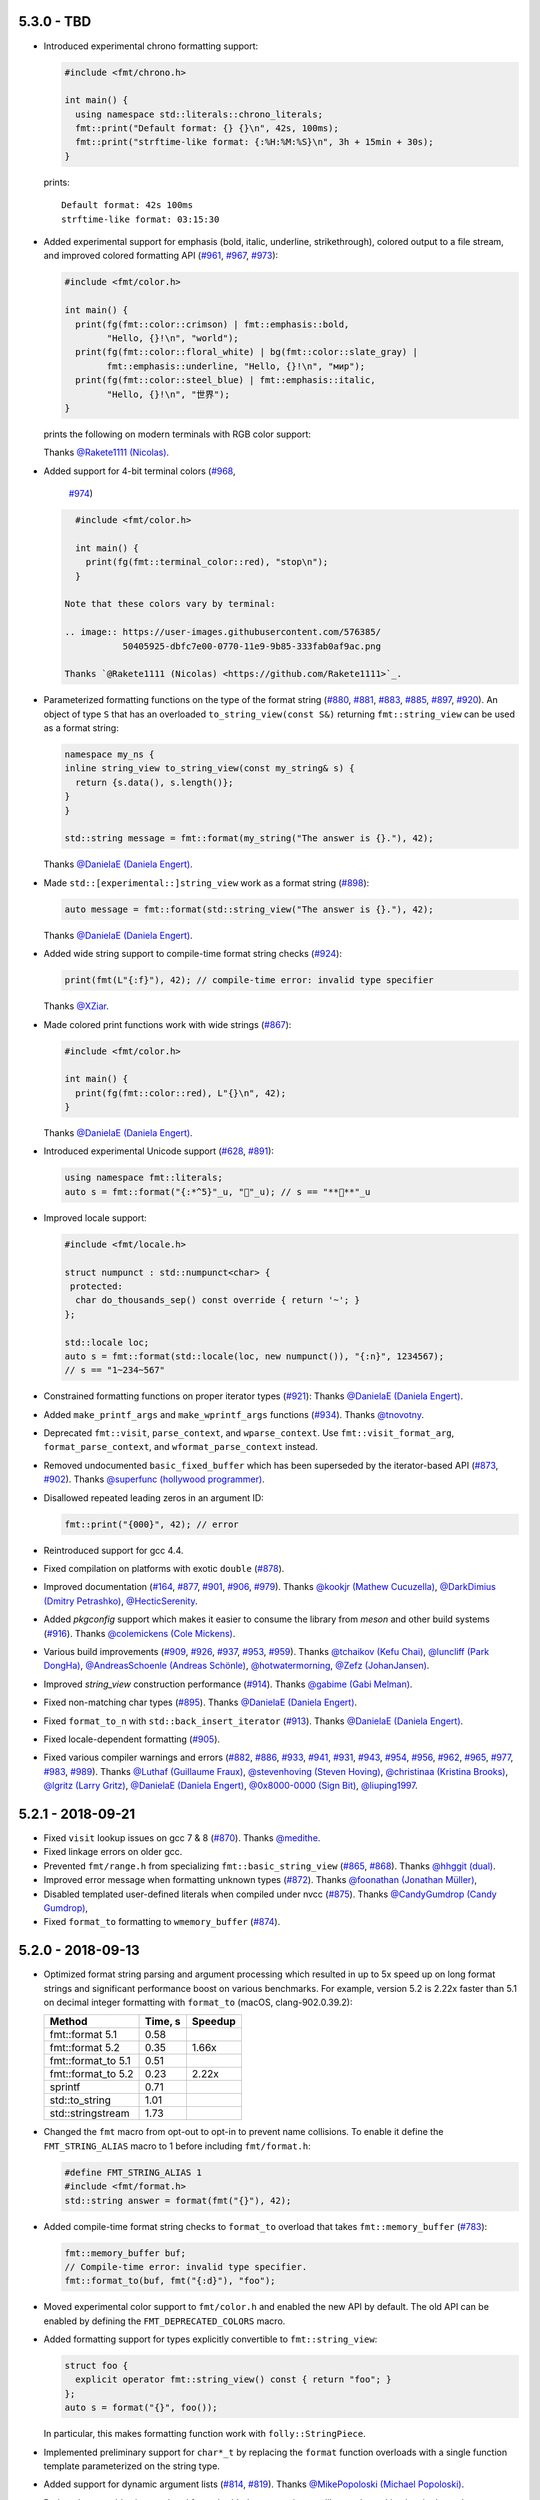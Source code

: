5.3.0 - TBD
-----------

* Introduced experimental chrono formatting support:

  .. code:: c++

     #include <fmt/chrono.h>

     int main() {
       using namespace std::literals::chrono_literals;
       fmt::print("Default format: {} {}\n", 42s, 100ms);
       fmt::print("strftime-like format: {:%H:%M:%S}\n", 3h + 15min + 30s);
     }

  prints::

     Default format: 42s 100ms
     strftime-like format: 03:15:30

* Added experimental support for emphasis (bold, italic, underline,
  strikethrough), colored output to a file stream, and improved colored
  formatting API
  (`#961 <https://github.com/fmtlib/fmt/pull/961>`_,
  `#967 <https://github.com/fmtlib/fmt/pull/967>`_,
  `#973 <https://github.com/fmtlib/fmt/pull/973>`_):

  .. code:: c++

     #include <fmt/color.h>

     int main() {
       print(fg(fmt::color::crimson) | fmt::emphasis::bold,
             "Hello, {}!\n", "world");
       print(fg(fmt::color::floral_white) | bg(fmt::color::slate_gray) |
             fmt::emphasis::underline, "Hello, {}!\n", "мир");
       print(fg(fmt::color::steel_blue) | fmt::emphasis::italic,
             "Hello, {}!\n", "世界");
     }

  prints the following on modern terminals with RGB color support:

  .. image:: https://user-images.githubusercontent.com/576385/
             50405788-b66e7500-076e-11e9-9592-7324d1f951d8.png

  Thanks `@Rakete1111 (Nicolas) <https://github.com/Rakete1111>`_.

* Added support for 4-bit terminal colors
  (`#968 <https://github.com/fmtlib/fmt/issues/968>`_,
   `#974 <https://github.com/fmtlib/fmt/pull/974>`_)

  .. code:: c++

     #include <fmt/color.h>

     int main() {
       print(fg(fmt::terminal_color::red), "stop\n");
     }

   Note that these colors vary by terminal:

   .. image:: https://user-images.githubusercontent.com/576385/
              50405925-dbfc7e00-0770-11e9-9b85-333fab0af9ac.png

   Thanks `@Rakete1111 (Nicolas) <https://github.com/Rakete1111>`_.

* Parameterized formatting functions on the type of the format string
  (`#880 <https://github.com/fmtlib/fmt/issues/880>`_,
  `#881 <https://github.com/fmtlib/fmt/pull/881>`_,
  `#883 <https://github.com/fmtlib/fmt/pull/883>`_,
  `#885 <https://github.com/fmtlib/fmt/pull/885>`_,
  `#897 <https://github.com/fmtlib/fmt/pull/897>`_,
  `#920 <https://github.com/fmtlib/fmt/issues/920>`_).
  An object of type ``S`` that has an overloaded ``to_string_view(const S&)``
  returning ``fmt::string_view`` can be used as a format string:

  .. code:: c++

     namespace my_ns {
     inline string_view to_string_view(const my_string& s) {
       return {s.data(), s.length()};
     }
     }

     std::string message = fmt::format(my_string("The answer is {}."), 42);

  Thanks `@DanielaE (Daniela Engert) <https://github.com/DanielaE>`_.

* Made ``std::[experimental::]string_view`` work as a format string
  (`#898 <https://github.com/fmtlib/fmt/pull/898>`_):

  .. code:: c++

     auto message = fmt::format(std::string_view("The answer is {}."), 42);

  Thanks `@DanielaE (Daniela Engert) <https://github.com/DanielaE>`_.

* Added wide string support to compile-time format string checks
  (`#924 <https://github.com/fmtlib/fmt/pull/924>`_):

  .. code:: c++

     print(fmt(L"{:f}"), 42); // compile-time error: invalid type specifier

  Thanks `@XZiar <https://github.com/XZiar>`_.

* Made colored print functions work with wide strings
  (`#867 <https://github.com/fmtlib/fmt/pull/867>`_):

  .. code:: c++

     #include <fmt/color.h>

     int main() {
       print(fg(fmt::color::red), L"{}\n", 42);
     }

  Thanks `@DanielaE (Daniela Engert) <https://github.com/DanielaE>`_.

* Introduced experimental Unicode support
  (`#628 <https://github.com/fmtlib/fmt/issues/628>`_,
  `#891 <https://github.com/fmtlib/fmt/pull/891>`_):

  .. code:: c++

     using namespace fmt::literals;
     auto s = fmt::format("{:*^5}"_u, "🤡"_u); // s == "**🤡**"_u

* Improved locale support:

  .. code:: c++

     #include <fmt/locale.h>

     struct numpunct : std::numpunct<char> {
      protected:
       char do_thousands_sep() const override { return '~'; }
     };

     std::locale loc;
     auto s = fmt::format(std::locale(loc, new numpunct()), "{:n}", 1234567);
     // s == "1~234~567"

* Constrained formatting functions on proper iterator types
  (`#921 <https://github.com/fmtlib/fmt/pull/921>`_):
  Thanks `@DanielaE (Daniela Engert) <https://github.com/DanielaE>`_.

* Added ``make_printf_args`` and ``make_wprintf_args`` functions
  (`#934 <https://github.com/fmtlib/fmt/pull/934>`_).
  Thanks `@tnovotny <https://github.com/tnovotny>`_.

* Deprecated ``fmt::visit``, ``parse_context``, and ``wparse_context``.
  Use ``fmt::visit_format_arg``, ``format_parse_context``, and
  ``wformat_parse_context`` instead.

* Removed undocumented ``basic_fixed_buffer`` which has been superseded by the
  iterator-based API
  (`#873 <https://github.com/fmtlib/fmt/issues/873>`_,
  `#902 <https://github.com/fmtlib/fmt/pull/902>`_).
  Thanks `@superfunc (hollywood programmer) <https://github.com/superfunc>`_.

* Disallowed repeated leading zeros in an argument ID:

  .. code:: c++

     fmt::print("{000}", 42); // error

* Reintroduced support for gcc 4.4.

* Fixed compilation on platforms with exotic ``double``
  (`#878 <https://github.com/fmtlib/fmt/issues/878>`_).

* Improved documentation
  (`#164 <https://github.com/fmtlib/fmt/issues/164>`_,
  `#877 <https://github.com/fmtlib/fmt/issues/877>`_,
  `#901 <https://github.com/fmtlib/fmt/pull/901>`_,
  `#906 <https://github.com/fmtlib/fmt/pull/906>`_,
  `#979 <https://github.com/fmtlib/fmt/pull/979>`_).
  Thanks `@kookjr (Mathew Cucuzella) <https://github.com/kookjr>`_,
  `@DarkDimius (Dmitry Petrashko) <https://github.com/DarkDimius>`_,
  `@HecticSerenity <https://github.com/HecticSerenity>`_.

* Added `pkgconfig` support which makes it easier to consume the library from
  `meson` and other build systems
  (`#916 <https://github.com/fmtlib/fmt/pull/916>`_).
  Thanks `@colemickens (Cole Mickens) <https://github.com/colemickens>`_.

* Various build improvements
  (`#909 <https://github.com/fmtlib/fmt/pull/909>`_,
  `#926 <https://github.com/fmtlib/fmt/pull/926>`_,
  `#937 <https://github.com/fmtlib/fmt/pull/937>`_,
  `#953 <https://github.com/fmtlib/fmt/pull/953>`_,
  `#959 <https://github.com/fmtlib/fmt/pull/959>`_).
  Thanks `@tchaikov (Kefu Chai) <https://github.com/tchaikov>`_,
  `@luncliff (Park DongHa) <https://github.com/luncliff>`_,
  `@AndreasSchoenle (Andreas Schönle) <https://github.com/AndreasSchoenle>`_,
  `@hotwatermorning <https://github.com/hotwatermorning>`_,
  `@Zefz (JohanJansen) <https://github.com/Zefz>`_.

* Improved `string_view` construction performance
  (`#914 <https://github.com/fmtlib/fmt/pull/914>`_).
  Thanks `@gabime (Gabi Melman) <https://github.com/gabime>`_.

* Fixed non-matching char types
  (`#895 <https://github.com/fmtlib/fmt/pull/895>`_).
  Thanks `@DanielaE (Daniela Engert) <https://github.com/DanielaE>`_.

* Fixed ``format_to_n`` with ``std::back_insert_iterator``
  (`#913 <https://github.com/fmtlib/fmt/pull/913>`_).
  Thanks `@DanielaE (Daniela Engert) <https://github.com/DanielaE>`_.

* Fixed locale-dependent formatting
  (`#905 <https://github.com/fmtlib/fmt/issues/905>`_).

* Fixed various compiler warnings and errors
  (`#882 <https://github.com/fmtlib/fmt/pull/882>`_,
  `#886 <https://github.com/fmtlib/fmt/pull/886>`_,
  `#933 <https://github.com/fmtlib/fmt/pull/933>`_,
  `#941 <https://github.com/fmtlib/fmt/pull/941>`_,
  `#931 <https://github.com/fmtlib/fmt/issues/931>`_,
  `#943 <https://github.com/fmtlib/fmt/pull/943>`_,
  `#954 <https://github.com/fmtlib/fmt/pull/954>`_,
  `#956 <https://github.com/fmtlib/fmt/pull/956>`_,
  `#962 <https://github.com/fmtlib/fmt/pull/962>`_,
  `#965 <https://github.com/fmtlib/fmt/issues/965>`_,
  `#977 <https://github.com/fmtlib/fmt/issues/977>`_,
  `#983 <https://github.com/fmtlib/fmt/pull/983>`_,
  `#989 <https://github.com/fmtlib/fmt/pull/989>`_).
  Thanks `@Luthaf (Guillaume Fraux) <https://github.com/Luthaf>`_,
  `@stevenhoving (Steven Hoving) <https://github.com/stevenhoving>`_,
  `@christinaa (Kristina Brooks) <https://github.com/christinaa>`_,
  `@lgritz (Larry Gritz) <https://github.com/lgritz>`_,
  `@DanielaE (Daniela Engert) <https://github.com/DanielaE>`_,
  `@0x8000-0000 (Sign Bit) <https://github.com/0x8000-0000>`_,
  `@liuping1997 <https://github.com/liuping1997>`_.

5.2.1 - 2018-09-21
------------------

* Fixed ``visit`` lookup issues on gcc 7 & 8
  (`#870 <https://github.com/fmtlib/fmt/pull/870>`_).
  Thanks `@medithe <https://github.com/medithe>`_.

* Fixed linkage errors on older gcc.

* Prevented ``fmt/range.h`` from specializing ``fmt::basic_string_view``
  (`#865 <https://github.com/fmtlib/fmt/issues/865>`_,
  `#868 <https://github.com/fmtlib/fmt/pull/868>`_).
  Thanks `@hhggit (dual) <https://github.com/hhggit>`_.

* Improved error message when formatting unknown types
  (`#872 <https://github.com/fmtlib/fmt/pull/872>`_).
  Thanks `@foonathan (Jonathan Müller) <https://github.com/foonathan>`_,

* Disabled templated user-defined literals when compiled under nvcc
  (`#875 <https://github.com/fmtlib/fmt/pull/875>`_).
  Thanks `@CandyGumdrop (Candy Gumdrop) <https://github.com/CandyGumdrop>`_,

* Fixed ``format_to`` formatting to ``wmemory_buffer``
  (`#874 <https://github.com/fmtlib/fmt/issues/874>`_).

5.2.0 - 2018-09-13
------------------

* Optimized format string parsing and argument processing which resulted in up
  to 5x speed up on long format strings and significant performance boost on
  various benchmarks. For example, version 5.2 is 2.22x faster than 5.1 on
  decimal integer formatting with ``format_to`` (macOS, clang-902.0.39.2):

  ==================  =======  =======
  Method              Time, s  Speedup
  ==================  =======  =======
  fmt::format 5.1      0.58
  fmt::format 5.2      0.35     1.66x
  fmt::format_to 5.1   0.51
  fmt::format_to 5.2   0.23     2.22x
  sprintf              0.71
  std::to_string       1.01
  std::stringstream    1.73
  ==================  =======  =======

* Changed the ``fmt`` macro from opt-out to opt-in to prevent name collisions.
  To enable it define the ``FMT_STRING_ALIAS`` macro to 1 before including
  ``fmt/format.h``:

  .. code:: c++

     #define FMT_STRING_ALIAS 1
     #include <fmt/format.h>
     std::string answer = format(fmt("{}"), 42);

* Added compile-time format string checks to ``format_to`` overload that takes
  ``fmt::memory_buffer`` (`#783 <https://github.com/fmtlib/fmt/issues/783>`_):

  .. code:: c++

     fmt::memory_buffer buf;
     // Compile-time error: invalid type specifier.
     fmt::format_to(buf, fmt("{:d}"), "foo");

* Moved experimental color support to ``fmt/color.h`` and enabled the
  new API by default. The old API can be enabled by defining the
  ``FMT_DEPRECATED_COLORS`` macro.

* Added formatting support for types explicitly convertible to
  ``fmt::string_view``:

  .. code:: c++

     struct foo {
       explicit operator fmt::string_view() const { return "foo"; }
     };
     auto s = format("{}", foo());

  In particular, this makes formatting function work with
  ``folly::StringPiece``.

* Implemented preliminary support for ``char*_t`` by replacing the ``format``
  function overloads with a single function template parameterized on the string
  type.

* Added support for dynamic argument lists
  (`#814 <https://github.com/fmtlib/fmt/issues/814>`_,
  `#819 <https://github.com/fmtlib/fmt/pull/819>`_).
  Thanks `@MikePopoloski (Michael Popoloski)
  <https://github.com/MikePopoloski>`_.

* Reduced executable size overhead for embedded targets using newlib nano by
  making locale dependency optional
  (`#839 <https://github.com/fmtlib/fmt/pull/839>`_).
  Thanks `@teajay-fr (Thomas Benard) <https://github.com/teajay-fr>`_.

* Keep ``noexcept`` specifier when exceptions are disabled
  (`#801 <https://github.com/fmtlib/fmt/issues/801>`_,
  `#810 <https://github.com/fmtlib/fmt/pull/810>`_).
  Thanks `@qis (Alexej Harm) <https://github.com/qis>`_.

* Fixed formatting of user-defined types providing ``operator<<`` with
  ``format_to_n``
  (`#806 <https://github.com/fmtlib/fmt/pull/806>`_).
  Thanks `@mkurdej (Marek Kurdej) <https://github.com/mkurdej>`_.

* Fixed dynamic linkage of new symbols
  (`#808 <https://github.com/fmtlib/fmt/issues/808>`_).

* Fixed global initialization issue
  (`#807 <https://github.com/fmtlib/fmt/issues/807>`_):

  .. code:: c++

     // This works on compilers with constexpr support.
     static const std::string answer = fmt::format("{}", 42);

* Fixed various compiler warnings and errors
  (`#804 <https://github.com/fmtlib/fmt/pull/804>`_,
  `#809 <https://github.com/fmtlib/fmt/issues/809>`_,
  `#811 <https://github.com/fmtlib/fmt/pull/811>`_,
  `#822 <https://github.com/fmtlib/fmt/issues/822>`_,
  `#827 <https://github.com/fmtlib/fmt/pull/827>`_,
  `#830 <https://github.com/fmtlib/fmt/issues/830>`_,
  `#838 <https://github.com/fmtlib/fmt/pull/838>`_,
  `#843 <https://github.com/fmtlib/fmt/issues/843>`_,
  `#844 <https://github.com/fmtlib/fmt/pull/844>`_,
  `#851 <https://github.com/fmtlib/fmt/issues/851>`_,
  `#852 <https://github.com/fmtlib/fmt/pull/852>`_,
  `#854 <https://github.com/fmtlib/fmt/pull/854>`_).
  Thanks `@henryiii (Henry Schreiner) <https://github.com/henryiii>`_,
  `@medithe <https://github.com/medithe>`_, and
  `@eliasdaler (Elias Daler) <https://github.com/eliasdaler>`_.

5.1.0 - 2018-07-05
------------------

* Added experimental support for RGB color output enabled with
  the ``FMT_EXTENDED_COLORS`` macro:

  .. code:: c++

     #define FMT_EXTENDED_COLORS
     #define FMT_HEADER_ONLY // or compile fmt with FMT_EXTENDED_COLORS defined
     #include <fmt/format.h>

     fmt::print(fmt::color::steel_blue, "Some beautiful text");

  The old API (the ``print_colored`` and ``vprint_colored`` functions and the
  ``color`` enum) is now deprecated.
  (`#762 <https://github.com/fmtlib/fmt/issues/762>`_
  `#767 <https://github.com/fmtlib/fmt/pull/767>`_).
  thanks `@remotion (remo) <https://github.com/remotion>`_.

* Added quotes to strings in ranges and tuples
  (`#766 <https://github.com/fmtlib/fmt/pull/766>`_).
  Thanks `@Remotion (Remo) <https://github.com/Remotion>`_.

* Made ``format_to`` work with ``basic_memory_buffer``
  (`#776 <https://github.com/fmtlib/fmt/issues/776>`_).

* Added ``vformat_to_n`` and ``wchar_t`` overload of ``format_to_n``
  (`#764 <https://github.com/fmtlib/fmt/issues/764>`_,
  `#769 <https://github.com/fmtlib/fmt/issues/769>`_).

* Made ``is_range`` and ``is_tuple_like`` part of public (experimental) API
  to allow specialization for user-defined types
  (`#751 <https://github.com/fmtlib/fmt/issues/751>`_,
  `#759 <https://github.com/fmtlib/fmt/pull/759>`_).
  Thanks `@drrlvn (Dror Levin) <https://github.com/drrlvn>`_.

* Added more compilers to continuous integration and increased ``FMT_PEDANTIC``
  warning levels
  (`#736 <https://github.com/fmtlib/fmt/pull/736>`_).
  Thanks `@eliaskosunen (Elias Kosunen) <https://github.com/eliaskosunen>`_.

* Fixed compilation with MSVC 2013.

* Fixed handling of user-defined types in ``format_to``
  (`#793 <https://github.com/fmtlib/fmt/issues/793>`_).

* Forced linking of inline ``vformat`` functions into the library
  (`#795 <https://github.com/fmtlib/fmt/issues/795>`_).

* Fixed incorrect call to on_align in ``'{:}='``
  (`#750 <https://github.com/fmtlib/fmt/issues/750>`_).

* Fixed floating-point formatting to a non-back_insert_iterator with sign &
  numeric alignment specified
  (`#756 <https://github.com/fmtlib/fmt/issues/756>`_).

* Fixed formatting to an array with ``format_to_n``
  (`#778 <https://github.com/fmtlib/fmt/issues/778>`_).

* Fixed formatting of more than 15 named arguments
  (`#754 <https://github.com/fmtlib/fmt/issues/754>`_).

* Fixed handling of compile-time strings when including ``fmt/ostream.h``.
  (`#768 <https://github.com/fmtlib/fmt/issues/768>`_).

* Fixed various compiler warnings and errors
  (`#742 <https://github.com/fmtlib/fmt/issues/742>`_,
  `#748 <https://github.com/fmtlib/fmt/issues/748>`_,
  `#752 <https://github.com/fmtlib/fmt/issues/752>`_,
  `#770 <https://github.com/fmtlib/fmt/issues/770>`_,
  `#775 <https://github.com/fmtlib/fmt/pull/775>`_,
  `#779 <https://github.com/fmtlib/fmt/issues/779>`_,
  `#780 <https://github.com/fmtlib/fmt/pull/780>`_,
  `#790 <https://github.com/fmtlib/fmt/pull/790>`_,
  `#792 <https://github.com/fmtlib/fmt/pull/792>`_,
  `#800 <https://github.com/fmtlib/fmt/pull/800>`_).
  Thanks `@Remotion (Remo) <https://github.com/Remotion>`_,
  `@gabime (Gabi Melman) <https://github.com/gabime>`_,
  `@foonathan (Jonathan Müller) <https://github.com/foonathan>`_,
  `@Dark-Passenger (Dhruv Paranjape) <https://github.com/Dark-Passenger>`_, and
  `@0x8000-0000 (Sign Bit) <https://github.com/0x8000-0000>`_.

5.0.0 - 2018-05-21
------------------

* Added a requirement for partial C++11 support, most importantly variadic
  templates and type traits, and dropped ``FMT_VARIADIC_*`` emulation macros.
  Variadic templates are available since GCC 4.4, Clang 2.9 and MSVC 18.0 (2013).
  For older compilers use {fmt} `version 4.x
  <https://github.com/fmtlib/fmt/releases/tag/4.1.0>`_ which continues to be
  maintained and works with C++98 compilers.

* Renamed symbols to follow standard C++ naming conventions and proposed a subset
  of the library for standardization in `P0645R2 Text Formatting
  <https://wg21.link/P0645>`_.

* Implemented ``constexpr`` parsing of format strings and `compile-time format
  string checks
  <http://fmtlib.net/dev/api.html#compile-time-format-string-checks>`_. For
  example

  .. code:: c++

     #include <fmt/format.h>

     std::string s = format(fmt("{:d}"), "foo");

  gives a compile-time error because ``d`` is an invalid specifier for strings
  (`godbolt <https://godbolt.org/g/rnCy9Q>`__)::

     ...
     <source>:4:19: note: in instantiation of function template specialization 'fmt::v5::format<S, char [4]>' requested here
       std::string s = format(fmt("{:d}"), "foo");
                       ^
     format.h:1337:13: note: non-constexpr function 'on_error' cannot be used in a constant expression
         handler.on_error("invalid type specifier");

  Compile-time checks require relaxed ``constexpr`` (C++14 feature) support. If
  the latter is not available, checks will be performed at runtime.

* Separated format string parsing and formatting in the extension API to enable
  compile-time format string processing. For example

  .. code:: c++

     struct Answer {};

     namespace fmt {
     template <>
     struct formatter<Answer> {
       constexpr auto parse(parse_context& ctx) {
         auto it = ctx.begin();
         spec = *it;
         if (spec != 'd' && spec != 's')
           throw format_error("invalid specifier");
         return ++it;
       }

       template <typename FormatContext>
       auto format(Answer, FormatContext& ctx) {
         return spec == 's' ?
           format_to(ctx.begin(), "{}", "fourty-two") :
           format_to(ctx.begin(), "{}", 42);
       }

       char spec = 0;
     };
     }

     std::string s = format(fmt("{:x}"), Answer());

  gives a compile-time error due to invalid format specifier (`godbolt
  <https://godbolt.org/g/2jQ1Dv>`__)::

     ...
     <source>:12:45: error: expression '<throw-expression>' is not a constant expression
            throw format_error("invalid specifier");

* Added `iterator support
  <http://fmtlib.net/dev/api.html#output-iterator-support>`_:

  .. code:: c++

     #include <vector>
     #include <fmt/format.h>

     std::vector<char> out;
     fmt::format_to(std::back_inserter(out), "{}", 42);

* Added the `format_to_n
  <http://fmtlib.net/dev/api.html#_CPPv2N3fmt11format_to_nE8OutputItNSt6size_tE11string_viewDpRK4Args>`_
  function that restricts the output to the specified number of characters
  (`#298 <https://github.com/fmtlib/fmt/issues/298>`_):

  .. code:: c++

     char out[4];
     fmt::format_to_n(out, sizeof(out), "{}", 12345);
     // out == "1234" (without terminating '\0')

* Added the `formatted_size
  <http://fmtlib.net/dev/api.html#_CPPv2N3fmt14formatted_sizeE11string_viewDpRK4Args>`_
  function for computing the output size:

  .. code:: c++

     #include <fmt/format.h>

     auto size = fmt::formatted_size("{}", 12345); // size == 5

* Improved compile times by reducing dependencies on standard headers and
  providing a lightweight `core API <http://fmtlib.net/dev/api.html#core-api>`_:

  .. code:: c++

     #include <fmt/core.h>

     fmt::print("The answer is {}.", 42);

  See `Compile time and code bloat
  <https://github.com/fmtlib/fmt#compile-time-and-code-bloat>`_.

* Added the `make_format_args
  <http://fmtlib.net/dev/api.html#_CPPv2N3fmt16make_format_argsEDpRK4Args>`_
  function for capturing formatting arguments:

  .. code:: c++
  
     // Prints formatted error message.
     void vreport_error(const char *format, fmt::format_args args) {
       fmt::print("Error: ");
       fmt::vprint(format, args);
     }
     template <typename... Args>
     void report_error(const char *format, const Args & ... args) {
       vreport_error(format, fmt::make_format_args(args...));
     }

* Added the ``make_printf_args`` function for capturing ``printf`` arguments
  (`#687 <https://github.com/fmtlib/fmt/issues/687>`_,
  `#694 <https://github.com/fmtlib/fmt/pull/694>`_).
  Thanks `@Kronuz (Germán Méndez Bravo) <https://github.com/Kronuz>`_.

* Added prefix ``v`` to non-variadic functions taking ``format_args`` to
  distinguish them from variadic ones:

  .. code:: c++

     std::string vformat(string_view format_str, format_args args);
     
     template <typename... Args>
     std::string format(string_view format_str, const Args & ... args);

* Added experimental support for formatting ranges, containers and tuple-like
  types in ``fmt/ranges.h`` (`#735 <https://github.com/fmtlib/fmt/pull/735>`_):

  .. code:: c++

     #include <fmt/ranges.h>

     std::vector<int> v = {1, 2, 3};
     fmt::print("{}", v); // prints {1, 2, 3}

  Thanks `@Remotion (Remo) <https://github.com/Remotion>`_.

* Implemented ``wchar_t`` date and time formatting
  (`#712 <https://github.com/fmtlib/fmt/pull/712>`_):

  .. code:: c++

     #include <fmt/time.h>

     std::time_t t = std::time(nullptr);
     auto s = fmt::format(L"The date is {:%Y-%m-%d}.", *std::localtime(&t));

  Thanks `@DanielaE (Daniela Engert) <https://github.com/DanielaE>`_.

* Provided more wide string overloads
  (`#724 <https://github.com/fmtlib/fmt/pull/724>`_).
  Thanks `@DanielaE (Daniela Engert) <https://github.com/DanielaE>`_.

* Switched from a custom null-terminated string view class to ``string_view``
  in the format API and provided ``fmt::string_view`` which implements a subset
  of ``std::string_view`` API for pre-C++17 systems.

* Added support for ``std::experimental::string_view``
  (`#607 <https://github.com/fmtlib/fmt/pull/607>`_):

  .. code:: c++

     #include <fmt/core.h>
     #include <experimental/string_view>

     fmt::print("{}", std::experimental::string_view("foo"));

  Thanks `@virgiliofornazin (Virgilio Alexandre Fornazin)
  <https://github.com/virgiliofornazin>`__.

* Allowed mixing named and automatic arguments:

  .. code:: c++

     fmt::format("{} {two}", 1, fmt::arg("two", 2));

* Removed the write API in favor of the `format API
  <http://fmtlib.net/dev/api.html#format-api>`_ with compile-time handling of
  format strings.

* Disallowed formatting of multibyte strings into a wide character target
  (`#606 <https://github.com/fmtlib/fmt/pull/606>`_).

* Improved documentation
  (`#515 <https://github.com/fmtlib/fmt/pull/515>`_,
  `#614 <https://github.com/fmtlib/fmt/issues/614>`_,
  `#617 <https://github.com/fmtlib/fmt/pull/617>`_,
  `#661 <https://github.com/fmtlib/fmt/pull/661>`_,
  `#680 <https://github.com/fmtlib/fmt/pull/680>`_).
  Thanks `@ibell (Ian Bell) <https://github.com/ibell>`_,
  `@mihaitodor (Mihai Todor) <https://github.com/mihaitodor>`_, and
  `@johnthagen <https://github.com/johnthagen>`_.

* Implemented more efficient handling of large number of format arguments.

* Introduced an inline namespace for symbol versioning.

* Added debug postfix ``d`` to the ``fmt`` library name
  (`#636 <https://github.com/fmtlib/fmt/issues/636>`_).

* Removed unnecessary ``fmt/`` prefix in includes
  (`#397 <https://github.com/fmtlib/fmt/pull/397>`_).
  Thanks `@chronoxor (Ivan Shynkarenka) <https://github.com/chronoxor>`_.

* Moved ``fmt/*.h`` to ``include/fmt/*.h`` to prevent irrelevant files and
  directories appearing on the include search paths when fmt is used as a
  subproject and moved source files to the ``src`` directory.

* Added qmake project file ``support/fmt.pro``
  (`#641 <https://github.com/fmtlib/fmt/pull/641>`_).
  Thanks `@cowo78 (Giuseppe Corbelli) <https://github.com/cowo78>`_.

* Added Gradle build file ``support/build.gradle``
  (`#649 <https://github.com/fmtlib/fmt/pull/649>`_).
  Thanks `@luncliff (Park DongHa) <https://github.com/luncliff>`_.

* Removed ``FMT_CPPFORMAT`` CMake option.

* Fixed a name conflict with the macro ``CHAR_WIDTH`` in glibc
  (`#616 <https://github.com/fmtlib/fmt/pull/616>`_).
  Thanks `@aroig (Abdó Roig-Maranges) <https://github.com/aroig>`_.

* Fixed handling of nested braces in ``fmt::join``
  (`#638 <https://github.com/fmtlib/fmt/issues/638>`_).

* Added ``SOURCELINK_SUFFIX`` for compatibility with Sphinx 1.5
  (`#497 <https://github.com/fmtlib/fmt/pull/497>`_).
  Thanks `@ginggs (Graham Inggs) <https://github.com/ginggs>`_.

* Added a missing ``inline`` in the header-only mode
  (`#626 <https://github.com/fmtlib/fmt/pull/626>`_).
  Thanks `@aroig (Abdó Roig-Maranges) <https://github.com/aroig>`_.

* Fixed various compiler warnings
  (`#640 <https://github.com/fmtlib/fmt/pull/640>`_,
  `#656 <https://github.com/fmtlib/fmt/pull/656>`_,
  `#679 <https://github.com/fmtlib/fmt/pull/679>`_,
  `#681 <https://github.com/fmtlib/fmt/pull/681>`_,
  `#705 <https://github.com/fmtlib/fmt/pull/705>`__,
  `#715 <https://github.com/fmtlib/fmt/issues/715>`_,
  `#717 <https://github.com/fmtlib/fmt/pull/717>`_,
  `#720 <https://github.com/fmtlib/fmt/pull/720>`_,
  `#723 <https://github.com/fmtlib/fmt/pull/723>`_,
  `#726 <https://github.com/fmtlib/fmt/pull/726>`_,
  `#730 <https://github.com/fmtlib/fmt/pull/730>`_,
  `#739 <https://github.com/fmtlib/fmt/pull/739>`_).
  Thanks `@peterbell10 <https://github.com/peterbell10>`_,
  `@LarsGullik <https://github.com/LarsGullik>`_,
  `@foonathan (Jonathan Müller) <https://github.com/foonathan>`_,
  `@eliaskosunen (Elias Kosunen) <https://github.com/eliaskosunen>`_,
  `@christianparpart (Christian Parpart) <https://github.com/christianparpart>`_,
  `@DanielaE (Daniela Engert) <https://github.com/DanielaE>`_,
  and `@mwinterb <https://github.com/mwinterb>`_.

* Worked around an MSVC bug and fixed several warnings
  (`#653 <https://github.com/fmtlib/fmt/pull/653>`_).
  Thanks `@alabuzhev (Alex Alabuzhev) <https://github.com/alabuzhev>`_.

* Worked around GCC bug 67371
  (`#682 <https://github.com/fmtlib/fmt/issues/682>`_).

* Fixed compilation with ``-fno-exceptions``
  (`#655 <https://github.com/fmtlib/fmt/pull/655>`_).
  Thanks `@chenxiaolong (Andrew Gunnerson) <https://github.com/chenxiaolong>`_.

* Made ``constexpr remove_prefix`` gcc version check tighter
  (`#648 <https://github.com/fmtlib/fmt/issues/648>`_).

* Renamed internal type enum constants to prevent collision with poorly written
  C libraries (`#644 <https://github.com/fmtlib/fmt/issues/644>`_).

* Added detection of ``wostream operator<<``
  (`#650 <https://github.com/fmtlib/fmt/issues/650>`_).

* Fixed compilation on OpenBSD
  (`#660 <https://github.com/fmtlib/fmt/pull/660>`_).
  Thanks `@hubslave <https://github.com/hubslave>`_.

* Fixed compilation on FreeBSD 12
  (`#732 <https://github.com/fmtlib/fmt/pull/732>`_).
  Thanks `@dankm <https://github.com/dankm>`_.

* Fixed compilation when there is a mismatch between ``-std`` options between
  the library and user code
  (`#664 <https://github.com/fmtlib/fmt/issues/664>`_).

* Fixed compilation with GCC 7 and ``-std=c++11``
  (`#734 <https://github.com/fmtlib/fmt/issues/734>`_).

* Improved generated binary code on GCC 7 and older
  (`#668 <https://github.com/fmtlib/fmt/issues/668>`_).

* Fixed handling of numeric alignment with no width 
  (`#675 <https://github.com/fmtlib/fmt/issues/675>`_).

* Fixed handling of empty strings in UTF8/16 converters
  (`#676 <https://github.com/fmtlib/fmt/pull/676>`_).
  Thanks `@vgalka-sl (Vasili Galka) <https://github.com/vgalka-sl>`_.

* Fixed formatting of an empty ``string_view``
  (`#689 <https://github.com/fmtlib/fmt/issues/689>`_).

* Fixed detection of ``string_view`` on libc++ 
  (`#686 <https://github.com/fmtlib/fmt/issues/686>`_).

* Fixed DLL issues (`#696 <https://github.com/fmtlib/fmt/pull/696>`_).
  Thanks `@sebkoenig <https://github.com/sebkoenig>`_.

* Fixed compile checks for mixing narrow and wide strings
  (`#690 <https://github.com/fmtlib/fmt/issues/690>`_).

* Disabled unsafe implicit conversion to ``std::string``
  (`#729 <https://github.com/fmtlib/fmt/issues/729>`_).

* Fixed handling of reused format specs (as in ``fmt::join``) for pointers
  (`#725 <https://github.com/fmtlib/fmt/pull/725>`_).
  Thanks `@mwinterb <https://github.com/mwinterb>`_.

* Fixed installation of ``fmt/ranges.h``
  (`#738 <https://github.com/fmtlib/fmt/pull/738>`_).
  Thanks `@sv1990 <https://github.com/sv1990>`_.

4.1.0 - 2017-12-20
------------------

* Added ``fmt::to_wstring()`` in addition to ``fmt::to_string()``
  (`#559 <https://github.com/fmtlib/fmt/pull/559>`_).
  Thanks `@alabuzhev (Alex Alabuzhev) <https://github.com/alabuzhev>`_.

* Added support for C++17 ``std::string_view``
  (`#571 <https://github.com/fmtlib/fmt/pull/571>`_ and
  `#578 <https://github.com/fmtlib/fmt/pull/578>`_).
  Thanks `@thelostt (Mário Feroldi) <https://github.com/thelostt>`_ and
  `@mwinterb <https://github.com/mwinterb>`_.

* Enabled stream exceptions to catch errors
  (`#581 <https://github.com/fmtlib/fmt/issues/581>`_).
  Thanks `@crusader-mike <https://github.com/crusader-mike>`_.

* Allowed formatting of class hierarchies with ``fmt::format_arg()``
  (`#547 <https://github.com/fmtlib/fmt/pull/547>`_).
  Thanks `@rollbear (Björn Fahller) <https://github.com/rollbear>`_.

* Removed limitations on character types
  (`#563 <https://github.com/fmtlib/fmt/pull/563>`_).
  Thanks `@Yelnats321 (Elnar Dakeshov) <https://github.com/Yelnats321>`_.

* Conditionally enabled use of ``std::allocator_traits``
  (`#583 <https://github.com/fmtlib/fmt/pull/583>`_).
  Thanks `@mwinterb <https://github.com/mwinterb>`_.

* Added support for ``const`` variadic member function emulation with
  ``FMT_VARIADIC_CONST`` (`#591 <https://github.com/fmtlib/fmt/pull/591>`_).
  Thanks `@ludekvodicka (Ludek Vodicka) <https://github.com/ludekvodicka>`_.

* Various bugfixes: bad overflow check, unsupported implicit type conversion
  when determining formatting function, test segfaults
  (`#551 <https://github.com/fmtlib/fmt/issues/551>`_), ill-formed macros
  (`#542 <https://github.com/fmtlib/fmt/pull/542>`_) and ambiguous overloads
  (`#580 <https://github.com/fmtlib/fmt/issues/580>`_).
  Thanks `@xylosper (Byoung-young Lee) <https://github.com/xylosper>`_.

* Prevented warnings on MSVC (`#605 <https://github.com/fmtlib/fmt/pull/605>`_,
  `#602 <https://github.com/fmtlib/fmt/pull/602>`_, and
  `#545 <https://github.com/fmtlib/fmt/pull/545>`_),
  clang (`#582 <https://github.com/fmtlib/fmt/pull/582>`_),
  GCC (`#573 <https://github.com/fmtlib/fmt/issues/573>`_),
  various conversion warnings (`#609 <https://github.com/fmtlib/fmt/pull/609>`_,
  `#567 <https://github.com/fmtlib/fmt/pull/567>`_,
  `#553 <https://github.com/fmtlib/fmt/pull/553>`_ and
  `#553 <https://github.com/fmtlib/fmt/pull/553>`_), and added ``override`` and
  ``[[noreturn]]`` (`#549 <https://github.com/fmtlib/fmt/pull/549>`_ and
  `#555 <https://github.com/fmtlib/fmt/issues/555>`_).
  Thanks `@alabuzhev (Alex Alabuzhev) <https://github.com/alabuzhev>`_,
  `@virgiliofornazin (Virgilio Alexandre Fornazin)
  <https://gihtub.com/virgiliofornazin>`_,
  `@alexanderbock (Alexander Bock) <https://github.com/alexanderbock>`_,
  `@yumetodo <https://github.com/yumetodo>`_,
  `@VaderY (Császár Mátyás) <https://github.com/VaderY>`_,
  `@jpcima (JP Cimalando) <https://github.com/jpcima>`_,
  `@thelostt (Mário Feroldi) <https://github.com/thelostt>`_, and
  `@Manu343726 (Manu Sánchez) <https://github.com/Manu343726>`_.

* Improved CMake: Used ``GNUInstallDirs`` to set installation location
  (`#610 <https://github.com/fmtlib/fmt/pull/610>`_) and fixed warnings
  (`#536 <https://github.com/fmtlib/fmt/pull/536>`_ and
  `#556 <https://github.com/fmtlib/fmt/pull/556>`_).
  Thanks `@mikecrowe (Mike Crowe) <https://github.com/mikecrowe>`_,
  `@evgen231 <https://github.com/evgen231>`_ and
  `@henryiii (Henry Schreiner) <https://github.com/henryiii>`_.

4.0.0 - 2017-06-27
------------------

* Removed old compatibility headers ``cppformat/*.h`` and CMake options
  (`#527 <https://github.com/fmtlib/fmt/pull/527>`_).
  Thanks `@maddinat0r (Alex Martin) <https://github.com/maddinat0r>`_.

* Added ``string.h`` containing ``fmt::to_string()`` as alternative to
  ``std::to_string()`` as well as other string writer functionality
  (`#326 <https://github.com/fmtlib/fmt/issues/326>`_ and
  `#441 <https://github.com/fmtlib/fmt/pull/441>`_):

  .. code:: c++

    #include "fmt/string.h"
  
    std::string answer = fmt::to_string(42);

  Thanks to `@glebov-andrey (Andrey Glebov)
  <https://github.com/glebov-andrey>`_.

* Moved ``fmt::printf()`` to new ``printf.h`` header and allowed ``%s`` as
  generic specifier (`#453 <https://github.com/fmtlib/fmt/pull/453>`_),
  made ``%.f`` more conformant to regular ``printf()``
  (`#490 <https://github.com/fmtlib/fmt/pull/490>`_), added custom writer
  support (`#476 <https://github.com/fmtlib/fmt/issues/476>`_) and implemented
  missing custom argument formatting
  (`#339 <https://github.com/fmtlib/fmt/pull/339>`_ and
  `#340 <https://github.com/fmtlib/fmt/pull/340>`_):

  .. code:: c++

    #include "fmt/printf.h"
 
    // %s format specifier can be used with any argument type.
    fmt::printf("%s", 42);

  Thanks `@mojoBrendan <https://github.com/mojoBrendan>`_,
  `@manylegged (Arthur Danskin) <https://github.com/manylegged>`_ and
  `@spacemoose (Glen Stark) <https://github.com/spacemoose>`_.
  See also `#360 <https://github.com/fmtlib/fmt/issues/360>`_,
  `#335 <https://github.com/fmtlib/fmt/issues/335>`_ and
  `#331 <https://github.com/fmtlib/fmt/issues/331>`_.

* Added ``container.h`` containing a ``BasicContainerWriter``
  to write to containers like ``std::vector``
  (`#450 <https://github.com/fmtlib/fmt/pull/450>`_).
  Thanks `@polyvertex (Jean-Charles Lefebvre) <https://github.com/polyvertex>`_.

* Added ``fmt::join()`` function that takes a range and formats
  its elements separated by a given string
  (`#466 <https://github.com/fmtlib/fmt/pull/466>`_):

  .. code:: c++

    #include "fmt/format.h"
 
    std::vector<double> v = {1.2, 3.4, 5.6};
    // Prints "(+01.20, +03.40, +05.60)".
    fmt::print("({:+06.2f})", fmt::join(v.begin(), v.end(), ", "));

  Thanks `@olivier80 <https://github.com/olivier80>`_.

* Added support for custom formatting specifications to simplify customization
  of built-in formatting (`#444 <https://github.com/fmtlib/fmt/pull/444>`_).
  Thanks `@polyvertex (Jean-Charles Lefebvre) <https://github.com/polyvertex>`_.
  See also `#439 <https://github.com/fmtlib/fmt/issues/439>`_.

* Added ``fmt::format_system_error()`` for error code formatting
  (`#323 <https://github.com/fmtlib/fmt/issues/323>`_ and
  `#526 <https://github.com/fmtlib/fmt/pull/526>`_).
  Thanks `@maddinat0r (Alex Martin) <https://github.com/maddinat0r>`_.

* Added thread-safe ``fmt::localtime()`` and ``fmt::gmtime()``
  as replacement   for the standard version to ``time.h``
  (`#396 <https://github.com/fmtlib/fmt/pull/396>`_).
  Thanks `@codicodi <https://github.com/codicodi>`_.

* Internal improvements to ``NamedArg`` and ``ArgLists``
  (`#389 <https://github.com/fmtlib/fmt/pull/389>`_ and
  `#390 <https://github.com/fmtlib/fmt/pull/390>`_).
  Thanks `@chronoxor <https://github.com/chronoxor>`_.

* Fixed crash due to bug in ``FormatBuf``
  (`#493 <https://github.com/fmtlib/fmt/pull/493>`_).
  Thanks `@effzeh <https://github.com/effzeh>`_. See also
  `#480 <https://github.com/fmtlib/fmt/issues/480>`_ and
  `#491 <https://github.com/fmtlib/fmt/issues/491>`_.

* Fixed handling of wide strings in ``fmt::StringWriter``.

* Improved compiler error messages
  (`#357 <https://github.com/fmtlib/fmt/issues/357>`_).

* Fixed various warnings and issues with various compilers
  (`#494 <https://github.com/fmtlib/fmt/pull/494>`_,
  `#499 <https://github.com/fmtlib/fmt/pull/499>`_,
  `#483 <https://github.com/fmtlib/fmt/pull/483>`_,
  `#485 <https://github.com/fmtlib/fmt/pull/485>`_,
  `#482 <https://github.com/fmtlib/fmt/pull/482>`_,
  `#475 <https://github.com/fmtlib/fmt/pull/475>`_,
  `#473 <https://github.com/fmtlib/fmt/pull/473>`_ and
  `#414 <https://github.com/fmtlib/fmt/pull/414>`_).
  Thanks `@chronoxor <https://github.com/chronoxor>`_,
  `@zhaohuaxishi <https://github.com/zhaohuaxishi>`_,
  `@pkestene (Pierre Kestener) <https://github.com/pkestene>`_,
  `@dschmidt (Dominik Schmidt) <https://github.com/dschmidt>`_ and
  `@0x414c (Alexey Gorishny) <https://github.com/0x414c>`_ .

* Improved CMake: targets are now namespaced
  (`#511 <https://github.com/fmtlib/fmt/pull/511>`_ and
  `#513 <https://github.com/fmtlib/fmt/pull/513>`_), supported header-only
  ``printf.h`` (`#354 <https://github.com/fmtlib/fmt/pull/354>`_), fixed issue
  with minimal supported library subset
  (`#418 <https://github.com/fmtlib/fmt/issues/418>`_,
  `#419 <https://github.com/fmtlib/fmt/pull/419>`_ and
  `#420 <https://github.com/fmtlib/fmt/pull/420>`_).
  Thanks `@bjoernthiel (Bjoern Thiel) <https://github.com/bjoernthiel>`_,
  `@niosHD (Mario Werner) <https://github.com/niosHD>`_,
  `@LogicalKnight (Sean LK) <https://github.com/LogicalKnight>`_ and
  `@alabuzhev (Alex Alabuzhev) <https://github.com/alabuzhev>`_.

* Improved documentation. Thanks to
  `@pwm1234 (Phil) <https://github.com/pwm1234>`_ for
  `#393 <https://github.com/fmtlib/fmt/pull/393>`_.

3.0.2 - 2017-06-14
------------------

* Added ``FMT_VERSION`` macro
  (`#411 <https://github.com/fmtlib/fmt/issues/411>`_).

* Used ``FMT_NULL`` instead of literal ``0``
  (`#409 <https://github.com/fmtlib/fmt/pull/409>`_).
  Thanks `@alabuzhev (Alex Alabuzhev) <https://github.com/alabuzhev>`_.

* Added extern templates for ``format_float``
  (`#413 <https://github.com/fmtlib/fmt/issues/413>`_).

* Fixed implicit conversion issue
  (`#507 <https://github.com/fmtlib/fmt/issues/507>`_).

* Fixed signbit detection (`#423 <https://github.com/fmtlib/fmt/issues/423>`_).

* Fixed naming collision (`#425 <https://github.com/fmtlib/fmt/issues/425>`_).

* Fixed missing intrinsic for C++/CLI
  (`#457 <https://github.com/fmtlib/fmt/pull/457>`_).
  Thanks `@calumr (Calum Robinson) <https://github.com/calumr>`_

* Fixed Android detection (`#458 <https://github.com/fmtlib/fmt/pull/458>`_).
  Thanks `@Gachapen (Magnus Bjerke Vik) <https://github.com/Gachapen>`_.

* Use lean ``windows.h`` if not in header-only mode
  (`#503 <https://github.com/fmtlib/fmt/pull/503>`_).
  Thanks `@Quentin01 (Quentin Buathier) <https://github.com/Quentin01>`_.

* Fixed issue with CMake exporting C++11 flag
  (`#445 <https://github.com/fmtlib/fmt/pull/455>`_).
  Thanks `@EricWF (Eric) <https://github.com/EricWF>`_.

* Fixed issue with nvcc and MSVC compiler bug and MinGW
  (`#505 <https://github.com/fmtlib/fmt/issues/505>`_).

* Fixed DLL issues (`#469 <https://github.com/fmtlib/fmt/pull/469>`_ and
  `#502 <https://github.com/fmtlib/fmt/pull/502>`_).
  Thanks `@richardeakin (Richard Eakin) <https://github.com/richardeakin>`_ and
  `@AndreasSchoenle (Andreas Schönle) <https://github.com/AndreasSchoenle>`_.

* Fixed test compilation under FreeBSD
  (`#433 <https://github.com/fmtlib/fmt/issues/433>`_).

* Fixed various warnings (`#403 <https://github.com/fmtlib/fmt/pull/403>`_,
  `#410 <https://github.com/fmtlib/fmt/pull/410>`_ and
  `#510 <https://github.com/fmtlib/fmt/pull/510>`_).
  Thanks `@Lecetem <https://github.com/Lectem>`_,
  `@chenhayat (Chen Hayat) <https://github.com/chenhayat>`_ and
  `@trozen <https://github.com/trozen>`_.

* Worked around a broken ``__builtin_clz`` in clang with MS codegen
  (`#519 <https://github.com/fmtlib/fmt/issues/519>`_).

* Removed redundant include
  (`#479 <https://github.com/fmtlib/fmt/issues/479>`_).

* Fixed documentation issues.

3.0.1 - 2016-11-01
------------------
* Fixed handling of thousands seperator
  (`#353 <https://github.com/fmtlib/fmt/issues/353>`_).

* Fixed handling of ``unsigned char`` strings
  (`#373 <https://github.com/fmtlib/fmt/issues/373>`_).

* Corrected buffer growth when formatting time
  (`#367 <https://github.com/fmtlib/fmt/issues/367>`_).

* Removed warnings under MSVC and clang
  (`#318 <https://github.com/fmtlib/fmt/issues/318>`_,
  `#250 <https://github.com/fmtlib/fmt/issues/250>`_, also merged
  `#385 <https://github.com/fmtlib/fmt/pull/385>`_ and
  `#361 <https://github.com/fmtlib/fmt/pull/361>`_).
  Thanks `@jcelerier (Jean-Michaël Celerier) <https://github.com/jcelerier>`_
  and `@nmoehrle (Nils Moehrle) <https://github.com/nmoehrle>`_.

* Fixed compilation issues under Android
  (`#327 <https://github.com/fmtlib/fmt/pull/327>`_,
  `#345 <https://github.com/fmtlib/fmt/issues/345>`_ and
  `#381 <https://github.com/fmtlib/fmt/pull/381>`_),
  FreeBSD (`#358 <https://github.com/fmtlib/fmt/pull/358>`_),
  Cygwin (`#388 <https://github.com/fmtlib/fmt/issues/388>`_),
  MinGW (`#355 <https://github.com/fmtlib/fmt/issues/355>`_) as well as other
  issues (`#350 <https://github.com/fmtlib/fmt/issues/350>`_,
  `#366 <https://github.com/fmtlib/fmt/issues/355>`_,
  `#348 <https://github.com/fmtlib/fmt/pull/348>`_,
  `#402 <https://github.com/fmtlib/fmt/pull/402>`_,
  `#405 <https://github.com/fmtlib/fmt/pull/405>`_).
  Thanks to `@dpantele (Dmitry) <https://github.com/dpantele>`_,
  `@hghwng (Hugh Wang) <https://github.com/hghwng>`_,
  `@arvedarved (Tilman Keskinöz) <https://github.com/arvedarved>`_,
  `@LogicalKnight (Sean) <https://github.com/LogicalKnight>`_ and
  `@JanHellwig (Jan Hellwig) <https://github.com/janhellwig>`_.

* Fixed some documentation issues and extended specification
  (`#320 <https://github.com/fmtlib/fmt/issues/320>`_,
  `#333 <https://github.com/fmtlib/fmt/pull/333>`_,
  `#347 <https://github.com/fmtlib/fmt/issues/347>`_,
  `#362 <https://github.com/fmtlib/fmt/pull/362>`_).
  Thanks to `@smellman (Taro Matsuzawa aka. btm)
  <https://github.com/smellman>`_.

3.0.0 - 2016-05-07
------------------

* The project has been renamed from C++ Format (cppformat) to fmt for
  consistency with the used namespace and macro prefix
  (`#307 <https://github.com/fmtlib/fmt/issues/307>`_).
  Library headers are now located in the ``fmt`` directory:

  .. code:: c++

    #include "fmt/format.h"

  Including ``format.h`` from the ``cppformat`` directory is deprecated
  but works via a proxy header which will be removed in the next major version.
  
  The documentation is now available at http://fmtlib.net.

* Added support for `strftime <http://en.cppreference.com/w/cpp/chrono/c/strftime>`_-like
  `date and time formatting <http://fmtlib.net/3.0.0/api.html#date-and-time-formatting>`_
  (`#283 <https://github.com/fmtlib/fmt/issues/283>`_):

  .. code:: c++

    #include "fmt/time.h"

    std::time_t t = std::time(nullptr);
    // Prints "The date is 2016-04-29." (with the current date)
    fmt::print("The date is {:%Y-%m-%d}.", *std::localtime(&t));

* ``std::ostream`` support including formatting of user-defined types that provide
  overloaded ``operator<<`` has been moved to ``fmt/ostream.h``:

  .. code:: c++

    #include "fmt/ostream.h"

    class Date {
      int year_, month_, day_;
    public:
      Date(int year, int month, int day) : year_(year), month_(month), day_(day) {}

      friend std::ostream &operator<<(std::ostream &os, const Date &d) {
        return os << d.year_ << '-' << d.month_ << '-' << d.day_;
      }
    };

    std::string s = fmt::format("The date is {}", Date(2012, 12, 9));
    // s == "The date is 2012-12-9"

* Added support for `custom argument formatters
  <http://fmtlib.net/3.0.0/api.html#argument-formatters>`_
  (`#235 <https://github.com/fmtlib/fmt/issues/235>`_).

* Added support for locale-specific integer formatting with the ``n`` specifier
  (`#305 <https://github.com/fmtlib/fmt/issues/305>`_):

  .. code:: c++

    std::setlocale(LC_ALL, "en_US.utf8");
    fmt::print("cppformat: {:n}\n", 1234567); // prints 1,234,567

* Sign is now preserved when formatting an integer with an incorrect ``printf``
  format specifier (`#265 <https://github.com/fmtlib/fmt/issues/265>`_):

  .. code:: c++

    fmt::printf("%lld", -42); // prints -42

  Note that it would be an undefined behavior in ``std::printf``.

* Length modifiers such as ``ll`` are now optional in printf formatting
  functions and the correct type is determined automatically
  (`#255 <https://github.com/fmtlib/fmt/issues/255>`_):

  .. code:: c++

    fmt::printf("%d", std::numeric_limits<long long>::max());

  Note that it would be an undefined behavior in ``std::printf``.

* Added initial support for custom formatters
  (`#231 <https://github.com/fmtlib/fmt/issues/231>`_).

* Fixed detection of user-defined literal support on Intel C++ compiler
  (`#311 <https://github.com/fmtlib/fmt/issues/311>`_,
  `#312 <https://github.com/fmtlib/fmt/pull/312>`_).
  Thanks to `@dean0x7d (Dean Moldovan) <https://github.com/dean0x7d>`_ and
  `@speth (Ray Speth) <https://github.com/speth>`_.

* Reduced compile time
  (`#243 <https://github.com/fmtlib/fmt/pull/243>`_,
  `#249 <https://github.com/fmtlib/fmt/pull/249>`_,
  `#317 <https://github.com/fmtlib/fmt/issues/317>`_):

  .. image:: https://cloud.githubusercontent.com/assets/4831417/11614060/
             b9e826d2-9c36-11e5-8666-d4131bf503ef.png

  .. image:: https://cloud.githubusercontent.com/assets/4831417/11614080/
             6ac903cc-9c37-11e5-8165-26df6efae364.png

  Thanks to `@dean0x7d (Dean Moldovan) <https://github.com/dean0x7d>`_.

* Compile test fixes (`#313 <https://github.com/fmtlib/fmt/pull/313>`_).
  Thanks to `@dean0x7d (Dean Moldovan) <https://github.com/dean0x7d>`_.

* Documentation fixes (`#239 <https://github.com/fmtlib/fmt/pull/239>`_,
  `#248 <https://github.com/fmtlib/fmt/issues/248>`_,
  `#252 <https://github.com/fmtlib/fmt/issues/252>`_,
  `#258 <https://github.com/fmtlib/fmt/pull/258>`_,
  `#260 <https://github.com/fmtlib/fmt/issues/260>`_,
  `#301 <https://github.com/fmtlib/fmt/issues/301>`_,
  `#309 <https://github.com/fmtlib/fmt/pull/309>`_).
  Thanks to `@ReadmeCritic <https://github.com/ReadmeCritic>`_
  `@Gachapen (Magnus Bjerke Vik) <https://github.com/Gachapen>`_ and
  `@jwilk (Jakub Wilk) <https://github.com/jwilk>`_.

* Fixed compiler and sanitizer warnings
  (`#244 <https://github.com/fmtlib/fmt/issues/244>`_,
  `#256 <https://github.com/fmtlib/fmt/pull/256>`_,
  `#259 <https://github.com/fmtlib/fmt/pull/259>`_,
  `#263 <https://github.com/fmtlib/fmt/issues/263>`_,
  `#274 <https://github.com/fmtlib/fmt/issues/274>`_,
  `#277 <https://github.com/fmtlib/fmt/pull/277>`_,
  `#286 <https://github.com/fmtlib/fmt/pull/286>`_,
  `#291 <https://github.com/fmtlib/fmt/issues/291>`_,
  `#296 <https://github.com/fmtlib/fmt/issues/296>`_,
  `#308 <https://github.com/fmtlib/fmt/issues/308>`_)
  Thanks to `@mwinterb <https://github.com/mwinterb>`_,
  `@pweiskircher (Patrik Weiskircher) <https://github.com/pweiskircher>`_,
  `@Naios <https://github.com/Naios>`_.

* Improved compatibility with Windows Store apps
  (`#280 <https://github.com/fmtlib/fmt/issues/280>`_,
  `#285 <https://github.com/fmtlib/fmt/pull/285>`_)
  Thanks to `@mwinterb <https://github.com/mwinterb>`_.

* Added tests of compatibility with older C++ standards
  (`#273 <https://github.com/fmtlib/fmt/pull/273>`_).
  Thanks to `@niosHD <https://github.com/niosHD>`_.

* Fixed Android build (`#271 <https://github.com/fmtlib/fmt/pull/271>`_).
  Thanks to `@newnon <https://github.com/newnon>`_.

* Changed ``ArgMap`` to be backed by a vector instead of a map.
  (`#261 <https://github.com/fmtlib/fmt/issues/261>`_,
  `#262 <https://github.com/fmtlib/fmt/pull/262>`_).
  Thanks to `@mwinterb <https://github.com/mwinterb>`_.

* Added ``fprintf`` overload that writes to a ``std::ostream``
  (`#251 <https://github.com/fmtlib/fmt/pull/251>`_).
  Thanks to `nickhutchinson (Nicholas Hutchinson) <https://github.com/nickhutchinson>`_.

* Export symbols when building a Windows DLL
  (`#245 <https://github.com/fmtlib/fmt/pull/245>`_).
  Thanks to `macdems (Maciek Dems) <https://github.com/macdems>`_.

* Fixed compilation on Cygwin (`#304 <https://github.com/fmtlib/fmt/issues/304>`_).

* Implemented a workaround for a bug in Apple LLVM version 4.2 of clang
  (`#276 <https://github.com/fmtlib/fmt/issues/276>`_).

* Implemented a workaround for Google Test bug
  `#705 <https://github.com/google/googletest/issues/705>`_ on gcc 6
  (`#268 <https://github.com/fmtlib/fmt/issues/268>`_).
  Thanks to `octoploid <https://github.com/octoploid>`_.

* Removed Biicode support because the latter has been discontinued.

2.1.1 - 2016-04-11
------------------

* The install location for generated CMake files is now configurable via
  the ``FMT_CMAKE_DIR`` CMake variable
  (`#299 <https://github.com/fmtlib/fmt/pull/299>`_).
  Thanks to `@niosHD <https://github.com/niosHD>`_.

* Documentation fixes (`#252 <https://github.com/fmtlib/fmt/issues/252>`_).

2.1.0 - 2016-03-21
------------------

* Project layout and build system improvements
  (`#267 <https://github.com/fmtlib/fmt/pull/267>`_):

  * The code have been moved to the ``cppformat`` directory.
    Including ``format.h`` from the top-level directory is deprecated
    but works via a proxy header which will be removed in the next
    major version.

  * C++ Format CMake targets now have proper interface definitions.

  * Installed version of the library now supports the header-only
    configuration.

  * Targets ``doc``, ``install``, and ``test`` are now disabled if C++ Format
    is included as a CMake subproject. They can be enabled by setting
    ``FMT_DOC``, ``FMT_INSTALL``, and ``FMT_TEST`` in the parent project.

  Thanks to `@niosHD <https://github.com/niosHD>`_.

2.0.1 - 2016-03-13
------------------

* Improved CMake find and package support
  (`#264 <https://github.com/fmtlib/fmt/issues/264>`_).
  Thanks to `@niosHD <https://github.com/niosHD>`_.

* Fix compile error with Android NDK and mingw32
  (`#241 <https://github.com/fmtlib/fmt/issues/241>`_).
  Thanks to `@Gachapen (Magnus Bjerke Vik) <https://github.com/Gachapen>`_.

* Documentation fixes
  (`#248 <https://github.com/fmtlib/fmt/issues/248>`_,
  `#260 <https://github.com/fmtlib/fmt/issues/260>`_).

2.0.0 - 2015-12-01
------------------

General
~~~~~~~

* [Breaking] Named arguments
  (`#169 <https://github.com/fmtlib/fmt/pull/169>`_,
  `#173 <https://github.com/fmtlib/fmt/pull/173>`_,
  `#174 <https://github.com/fmtlib/fmt/pull/174>`_):

  .. code:: c++

    fmt::print("The answer is {answer}.", fmt::arg("answer", 42));

  Thanks to `@jamboree <https://github.com/jamboree>`_.

* [Experimental] User-defined literals for format and named arguments
  (`#204 <https://github.com/fmtlib/fmt/pull/204>`_,
  `#206 <https://github.com/fmtlib/fmt/pull/206>`_,
  `#207 <https://github.com/fmtlib/fmt/pull/207>`_):

  .. code:: c++

    using namespace fmt::literals;
    fmt::print("The answer is {answer}.", "answer"_a=42);

  Thanks to `@dean0x7d (Dean Moldovan) <https://github.com/dean0x7d>`_.

* [Breaking] Formatting of more than 16 arguments is now supported when using
  variadic templates
  (`#141 <https://github.com/fmtlib/fmt/issues/141>`_).
  Thanks to `@Shauren <https://github.com/Shauren>`_.

* Runtime width specification
  (`#168 <https://github.com/fmtlib/fmt/pull/168>`_):

  .. code:: c++

    fmt::format("{0:{1}}", 42, 5); // gives "   42"

  Thanks to `@jamboree <https://github.com/jamboree>`_.

* [Breaking] Enums are now formatted with an overloaded ``std::ostream`` insertion
  operator (``operator<<``) if available
  (`#232 <https://github.com/fmtlib/fmt/issues/232>`_).

* [Breaking] Changed default ``bool`` format to textual, "true" or "false"
  (`#170 <https://github.com/fmtlib/fmt/issues/170>`_):

  .. code:: c++
  
    fmt::print("{}", true); // prints "true"

  To print ``bool`` as a number use numeric format specifier such as ``d``:

  .. code:: c++

    fmt::print("{:d}", true); // prints "1"

* ``fmt::printf`` and ``fmt::sprintf`` now support formatting of ``bool`` with the
  ``%s`` specifier giving textual output, "true" or "false"
  (`#223 <https://github.com/fmtlib/fmt/pull/223>`_):

  .. code:: c++

    fmt::printf("%s", true); // prints "true"

  Thanks to `@LarsGullik <https://github.com/LarsGullik>`_.

* [Breaking] ``signed char`` and ``unsigned char`` are now formatted as integers by default
  (`#217 <https://github.com/fmtlib/fmt/pull/217>`_).

* [Breaking] Pointers to C strings can now be formatted with the ``p`` specifier
  (`#223 <https://github.com/fmtlib/fmt/pull/223>`_):

  .. code:: c++

    fmt::print("{:p}", "test"); // prints pointer value

  Thanks to `@LarsGullik <https://github.com/LarsGullik>`_.

* [Breaking] ``fmt::printf`` and ``fmt::sprintf`` now print null pointers as ``(nil)``
  and null strings as ``(null)`` for consistency with glibc
  (`#226 <https://github.com/fmtlib/fmt/pull/226>`_).
  Thanks to `@LarsGullik <https://github.com/LarsGullik>`_.

* [Breaking] ``fmt::(s)printf`` now supports formatting of objects of user-defined types
  that provide an overloaded ``std::ostream`` insertion operator (``operator<<``)
  (`#201 <https://github.com/fmtlib/fmt/issues/201>`_):

  .. code:: c++

    fmt::printf("The date is %s", Date(2012, 12, 9));

* [Breaking] The ``Buffer`` template is now part of the public API and can be used
  to implement custom memory buffers
  (`#140 <https://github.com/fmtlib/fmt/issues/140>`_).
  Thanks to `@polyvertex (Jean-Charles Lefebvre) <https://github.com/polyvertex>`_.

* [Breaking] Improved compatibility between ``BasicStringRef`` and
  `std::experimental::basic_string_view
  <http://en.cppreference.com/w/cpp/experimental/basic_string_view>`_
  (`#100 <https://github.com/fmtlib/fmt/issues/100>`_,
  `#159 <https://github.com/fmtlib/fmt/issues/159>`_,
  `#183 <https://github.com/fmtlib/fmt/issues/183>`_):

  - Comparison operators now compare string content, not pointers
  - ``BasicStringRef::c_str`` replaced by ``BasicStringRef::data``
  - ``BasicStringRef`` is no longer assumed to be null-terminated

  References to null-terminated strings are now represented by a new class,
  ``BasicCStringRef``.

* Dependency on pthreads introduced by Google Test is now optional
  (`#185 <https://github.com/fmtlib/fmt/issues/185>`_).

* New CMake options ``FMT_DOC``, ``FMT_INSTALL`` and ``FMT_TEST`` to control
  generation of ``doc``, ``install`` and ``test`` targets respectively, on by default
  (`#197 <https://github.com/fmtlib/fmt/issues/197>`_,
  `#198 <https://github.com/fmtlib/fmt/issues/198>`_,
  `#200 <https://github.com/fmtlib/fmt/issues/200>`_).
  Thanks to `@maddinat0r (Alex Martin) <https://github.com/maddinat0r>`_.

* ``noexcept`` is now used when compiling with MSVC2015
  (`#215 <https://github.com/fmtlib/fmt/pull/215>`_).
  Thanks to `@dmkrepo (Dmitriy) <https://github.com/dmkrepo>`_.

* Added an option to disable use of ``windows.h`` when ``FMT_USE_WINDOWS_H``
  is defined as 0 before including ``format.h``
  (`#171 <https://github.com/fmtlib/fmt/issues/171>`_).
  Thanks to `@alfps (Alf P. Steinbach) <https://github.com/alfps>`_.

* [Breaking] ``windows.h`` is now included with ``NOMINMAX`` unless
  ``FMT_WIN_MINMAX`` is defined. This is done to prevent breaking code using
  ``std::min`` and ``std::max`` and only affects the header-only configuration
  (`#152 <https://github.com/fmtlib/fmt/issues/152>`_,
  `#153 <https://github.com/fmtlib/fmt/pull/153>`_,
  `#154 <https://github.com/fmtlib/fmt/pull/154>`_).
  Thanks to `@DevO2012 <https://github.com/DevO2012>`_.

* Improved support for custom character types
  (`#171 <https://github.com/fmtlib/fmt/issues/171>`_).
  Thanks to `@alfps (Alf P. Steinbach) <https://github.com/alfps>`_.

* Added an option to disable use of IOStreams when ``FMT_USE_IOSTREAMS``
  is defined as 0 before including ``format.h``
  (`#205 <https://github.com/fmtlib/fmt/issues/205>`_,
  `#208 <https://github.com/fmtlib/fmt/pull/208>`_).
  Thanks to `@JodiTheTigger <https://github.com/JodiTheTigger>`_.

* Improved detection of ``isnan``, ``isinf`` and ``signbit``.

Optimization
~~~~~~~~~~~~

* Made formatting of user-defined types more efficient with a custom stream buffer
  (`#92 <https://github.com/fmtlib/fmt/issues/92>`_,
  `#230 <https://github.com/fmtlib/fmt/pull/230>`_).
  Thanks to `@NotImplemented <https://github.com/NotImplemented>`_.

* Further improved performance of ``fmt::Writer`` on integer formatting
  and fixed a minor regression. Now it is ~7% faster than ``karma::generate``
  on Karma's benchmark
  (`#186 <https://github.com/fmtlib/fmt/issues/186>`_).

* [Breaking] Reduced `compiled code size
  <https://github.com/fmtlib/fmt#compile-time-and-code-bloat>`_
  (`#143 <https://github.com/fmtlib/fmt/issues/143>`_,
  `#149 <https://github.com/fmtlib/fmt/pull/149>`_).

Distribution
~~~~~~~~~~~~

* [Breaking] Headers are now installed in
  ``${CMAKE_INSTALL_PREFIX}/include/cppformat``
  (`#178 <https://github.com/fmtlib/fmt/issues/178>`_).
  Thanks to `@jackyf (Eugene V. Lyubimkin) <https://github.com/jackyf>`_.

* [Breaking] Changed the library name from ``format`` to ``cppformat``
  for consistency with the project name and to avoid potential conflicts
  (`#178 <https://github.com/fmtlib/fmt/issues/178>`_).
  Thanks to `@jackyf (Eugene V. Lyubimkin) <https://github.com/jackyf>`_.

* C++ Format is now available in `Debian <https://www.debian.org/>`_ GNU/Linux
  (`stretch <https://packages.debian.org/source/stretch/cppformat>`_,
  `sid <https://packages.debian.org/source/sid/cppformat>`_) and 
  derived distributions such as
  `Ubuntu <https://launchpad.net/ubuntu/+source/cppformat>`_ 15.10 and later
  (`#155 <https://github.com/fmtlib/fmt/issues/155>`_)::

    $ sudo apt-get install libcppformat1-dev

  Thanks to `@jackyf (Eugene V. Lyubimkin) <https://github.com/jackyf>`_.

* `Packages for Fedora and RHEL <https://admin.fedoraproject.org/pkgdb/package/cppformat/>`_
  are now available. Thanks to Dave Johansen.
  
* C++ Format can now be installed via `Homebrew <http://brew.sh/>`_ on OS X
  (`#157 <https://github.com/fmtlib/fmt/issues/157>`_)::

    $ brew install cppformat

  Thanks to `@ortho <https://github.com/ortho>`_, Anatoliy Bulukin.

Documentation
~~~~~~~~~~~~~

* Migrated from ReadTheDocs to GitHub Pages for better responsiveness
  and reliability
  (`#128 <https://github.com/fmtlib/fmt/issues/128>`_).
  New documentation address is http://cppformat.github.io/.


* Added `Building the documentation
  <http://fmtlib.net/2.0.0/usage.html#building-the-documentation>`_
  section to the documentation.

* Documentation build script is now compatible with Python 3 and newer pip versions.
  (`#189 <https://github.com/fmtlib/fmt/pull/189>`_,
  `#209 <https://github.com/fmtlib/fmt/issues/209>`_).
  Thanks to `@JodiTheTigger <https://github.com/JodiTheTigger>`_ and
  `@xentec <https://github.com/xentec>`_.
  
* Documentation fixes and improvements
  (`#36 <https://github.com/fmtlib/fmt/issues/36>`_,
  `#75 <https://github.com/fmtlib/fmt/issues/75>`_,
  `#125 <https://github.com/fmtlib/fmt/issues/125>`_,
  `#160 <https://github.com/fmtlib/fmt/pull/160>`_,
  `#161 <https://github.com/fmtlib/fmt/pull/161>`_,
  `#162 <https://github.com/fmtlib/fmt/issues/162>`_,
  `#165 <https://github.com/fmtlib/fmt/issues/165>`_,
  `#210 <https://github.com/fmtlib/fmt/issues/210>`_).
  Thanks to `@syohex (Syohei YOSHIDA) <https://github.com/syohex>`_ and
  bug reporters.

* Fixed out-of-tree documentation build
  (`#177 <https://github.com/fmtlib/fmt/issues/177>`_).
  Thanks to `@jackyf (Eugene V. Lyubimkin) <https://github.com/jackyf>`_.

Fixes
~~~~~

* Fixed ``initializer_list`` detection
  (`#136 <https://github.com/fmtlib/fmt/issues/136>`_).
  Thanks to `@Gachapen (Magnus Bjerke Vik) <https://github.com/Gachapen>`_.

* [Breaking] Fixed formatting of enums with numeric format specifiers in
  ``fmt::(s)printf`` 
  (`#131 <https://github.com/fmtlib/fmt/issues/131>`_,
  `#139 <https://github.com/fmtlib/fmt/issues/139>`_):

  .. code:: c++

    enum { ANSWER = 42 };
    fmt::printf("%d", ANSWER);

  Thanks to `@Naios <https://github.com/Naios>`_.

* Improved compatibility with old versions of MinGW
  (`#129 <https://github.com/fmtlib/fmt/issues/129>`_,
  `#130 <https://github.com/fmtlib/fmt/pull/130>`_,
  `#132 <https://github.com/fmtlib/fmt/issues/132>`_).
  Thanks to `@cstamford (Christopher Stamford) <https://github.com/cstamford>`_.

* Fixed a compile error on MSVC with disabled exceptions
  (`#144 <https://github.com/fmtlib/fmt/issues/144>`_).

* Added a workaround for broken implementation of variadic templates in MSVC2012
  (`#148 <https://github.com/fmtlib/fmt/issues/148>`_).

* Placed the anonymous namespace within ``fmt`` namespace for the header-only
  configuration
  (`#171 <https://github.com/fmtlib/fmt/issues/171>`_).
  Thanks to `@alfps (Alf P. Steinbach) <https://github.com/alfps>`_.

* Fixed issues reported by Coverity Scan
  (`#187 <https://github.com/fmtlib/fmt/issues/187>`_,
  `#192 <https://github.com/fmtlib/fmt/issues/192>`_).

* Implemented a workaround for a name lookup bug in MSVC2010
  (`#188 <https://github.com/fmtlib/fmt/issues/188>`_).

* Fixed compiler warnings
  (`#95 <https://github.com/fmtlib/fmt/issues/95>`_,
  `#96 <https://github.com/fmtlib/fmt/issues/96>`_,
  `#114 <https://github.com/fmtlib/fmt/pull/114>`_,
  `#135 <https://github.com/fmtlib/fmt/issues/135>`_,
  `#142 <https://github.com/fmtlib/fmt/issues/142>`_,
  `#145 <https://github.com/fmtlib/fmt/issues/145>`_,
  `#146 <https://github.com/fmtlib/fmt/issues/146>`_,
  `#158 <https://github.com/fmtlib/fmt/issues/158>`_,
  `#163 <https://github.com/fmtlib/fmt/issues/163>`_,
  `#175 <https://github.com/fmtlib/fmt/issues/175>`_,
  `#190 <https://github.com/fmtlib/fmt/issues/190>`_,
  `#191 <https://github.com/fmtlib/fmt/pull/191>`_,
  `#194 <https://github.com/fmtlib/fmt/issues/194>`_,
  `#196 <https://github.com/fmtlib/fmt/pull/196>`_,
  `#216 <https://github.com/fmtlib/fmt/issues/216>`_,
  `#218 <https://github.com/fmtlib/fmt/pull/218>`_,
  `#220 <https://github.com/fmtlib/fmt/pull/220>`_,
  `#229 <https://github.com/fmtlib/fmt/pull/229>`_,
  `#233 <https://github.com/fmtlib/fmt/issues/233>`_,
  `#234 <https://github.com/fmtlib/fmt/issues/234>`_,
  `#236 <https://github.com/fmtlib/fmt/pull/236>`_,
  `#281 <https://github.com/fmtlib/fmt/issues/281>`_,
  `#289 <https://github.com/fmtlib/fmt/issues/289>`_).
  Thanks to `@seanmiddleditch (Sean Middleditch) <https://github.com/seanmiddleditch>`_,
  `@dixlorenz (Dix Lorenz) <https://github.com/dixlorenz>`_,
  `@CarterLi (李通洲) <https://github.com/CarterLi>`_,
  `@Naios <https://github.com/Naios>`_,
  `@fmatthew5876 (Matthew Fioravante) <https://github.com/fmatthew5876>`_,
  `@LevskiWeng (Levski Weng) <https://github.com/LevskiWeng>`_,
  `@rpopescu <https://github.com/rpopescu>`_,
  `@gabime (Gabi Melman) <https://github.com/gabime>`_,
  `@cubicool (Jeremy Moles) <https://github.com/cubicool>`_,
  `@jkflying (Julian Kent) <https://github.com/jkflying>`_,
  `@LogicalKnight (Sean L) <https://github.com/LogicalKnight>`_,
  `@inguin (Ingo van Lil) <https://github.com/inguin>`_ and
  `@Jopie64 (Johan) <https://github.com/Jopie64>`_.

* Fixed portability issues (mostly causing test failures) on ARM, ppc64, ppc64le,
  s390x and SunOS 5.11 i386
  (`#138 <https://github.com/fmtlib/fmt/issues/138>`_,
  `#179 <https://github.com/fmtlib/fmt/issues/179>`_,
  `#180 <https://github.com/fmtlib/fmt/issues/180>`_,
  `#202 <https://github.com/fmtlib/fmt/issues/202>`_,
  `#225 <https://github.com/fmtlib/fmt/issues/225>`_,
  `Red Hat Bugzilla Bug 1260297 <https://bugzilla.redhat.com/show_bug.cgi?id=1260297>`_).
  Thanks to `@Naios <https://github.com/Naios>`_,
  `@jackyf (Eugene V. Lyubimkin) <https://github.com/jackyf>`_ and Dave Johansen.

* Fixed a name conflict with macro ``free`` defined in
  ``crtdbg.h`` when ``_CRTDBG_MAP_ALLOC`` is set
  (`#211 <https://github.com/fmtlib/fmt/issues/211>`_).

* Fixed shared library build on OS X
  (`#212 <https://github.com/fmtlib/fmt/pull/212>`_).
  Thanks to `@dean0x7d (Dean Moldovan) <https://github.com/dean0x7d>`_.

* Fixed an overload conflict on MSVC when ``/Zc:wchar_t-`` option is specified
  (`#214 <https://github.com/fmtlib/fmt/pull/214>`_).
  Thanks to `@slavanap (Vyacheslav Napadovsky) <https://github.com/slavanap>`_.

* Improved compatibility with MSVC 2008
  (`#236 <https://github.com/fmtlib/fmt/pull/236>`_).
  Thanks to `@Jopie64 (Johan) <https://github.com/Jopie64>`_.

* Improved compatibility with bcc32
  (`#227 <https://github.com/fmtlib/fmt/issues/227>`_).

* Fixed ``static_assert`` detection on Clang
  (`#228 <https://github.com/fmtlib/fmt/pull/228>`_).
  Thanks to `@dean0x7d (Dean Moldovan) <https://github.com/dean0x7d>`_.

1.1.0 - 2015-03-06
------------------

* Added ``BasicArrayWriter``, a class template that provides operations for
  formatting and writing data into a fixed-size array
  (`#105 <https://github.com/fmtlib/fmt/issues/105>`_ and
  `#122 <https://github.com/fmtlib/fmt/issues/122>`_):

  .. code:: c++
  
    char buffer[100];
    fmt::ArrayWriter w(buffer);
    w.write("The answer is {}", 42);

* Added `0 A.D. <http://play0ad.com/>`_ and `PenUltima Online (POL)
  <http://www.polserver.com/>`_ to the list of notable projects using C++ Format.

* C++ Format now uses MSVC intrinsics for better formatting performance
  (`#115 <https://github.com/fmtlib/fmt/pull/115>`_,
  `#116 <https://github.com/fmtlib/fmt/pull/116>`_,
  `#118 <https://github.com/fmtlib/fmt/pull/118>`_ and
  `#121 <https://github.com/fmtlib/fmt/pull/121>`_).
  Previously these optimizations where only used on GCC and Clang.
  Thanks to `@CarterLi <https://github.com/CarterLi>`_ and
  `@objectx <https://github.com/objectx>`_.

* CMake install target (`#119 <https://github.com/fmtlib/fmt/pull/119>`_).
  Thanks to `@TrentHouliston <https://github.com/TrentHouliston>`_.

  You can now install C++ Format with ``make install`` command.

* Improved `Biicode <http://www.biicode.com/>`_ support
  (`#98 <https://github.com/fmtlib/fmt/pull/98>`_ and
  `#104 <https://github.com/fmtlib/fmt/pull/104>`_). Thanks to
  `@MariadeAnton <https://github.com/MariadeAnton>`_ and
  `@franramirez688 <https://github.com/franramirez688>`_.

* Improved support for building with `Android NDK
  <https://developer.android.com/tools/sdk/ndk/index.html>`_
  (`#107 <https://github.com/fmtlib/fmt/pull/107>`_).
  Thanks to `@newnon <https://github.com/newnon>`_.
  
  The `android-ndk-example <https://github.com/fmtlib/android-ndk-example>`_
  repository provides and example of using C++ Format with Android NDK:

  .. image:: https://raw.githubusercontent.com/fmtlib/android-ndk-example/
            master/screenshot.png

* Improved documentation of ``SystemError`` and ``WindowsError``
  (`#54 <https://github.com/fmtlib/fmt/issues/54>`_).

* Various code improvements
  (`#110 <https://github.com/fmtlib/fmt/pull/110>`_,
  `#111 <https://github.com/fmtlib/fmt/pull/111>`_
  `#112 <https://github.com/fmtlib/fmt/pull/112>`_).
  Thanks to `@CarterLi <https://github.com/CarterLi>`_.

* Improved compile-time errors when formatting wide into narrow strings
  (`#117 <https://github.com/fmtlib/fmt/issues/117>`_).

* Fixed ``BasicWriter::write`` without formatting arguments when C++11 support
  is disabled (`#109 <https://github.com/fmtlib/fmt/issues/109>`_).

* Fixed header-only build on OS X with GCC 4.9
  (`#124 <https://github.com/fmtlib/fmt/issues/124>`_).

* Fixed packaging issues (`#94 <https://github.com/fmtlib/fmt/issues/94>`_).

* Added `changelog <https://github.com/fmtlib/fmt/blob/master/ChangeLog.rst>`_
  (`#103 <https://github.com/fmtlib/fmt/issues/103>`_).

1.0.0 - 2015-02-05
------------------

* Add support for a header-only configuration when ``FMT_HEADER_ONLY`` is
  defined before including ``format.h``:

  .. code:: c++

    #define FMT_HEADER_ONLY
    #include "format.h"

* Compute string length in the constructor of ``BasicStringRef``
  instead of the ``size`` method
  (`#79 <https://github.com/fmtlib/fmt/issues/79>`_).
  This eliminates size computation for string literals on reasonable optimizing
  compilers.

* Fix formatting of types with overloaded ``operator <<`` for ``std::wostream``
  (`#86 <https://github.com/fmtlib/fmt/issues/86>`_):

  .. code:: c++

    fmt::format(L"The date is {0}", Date(2012, 12, 9));

* Fix linkage of tests on Arch Linux
  (`#89 <https://github.com/fmtlib/fmt/issues/89>`_).

* Allow precision specifier for non-float arguments
  (`#90 <https://github.com/fmtlib/fmt/issues/90>`_):

  .. code:: c++

    fmt::print("{:.3}\n", "Carpet"); // prints "Car"

* Fix build on Android NDK
  (`#93 <https://github.com/fmtlib/fmt/issues/93>`_)

* Improvements to documentation build procedure.

* Remove ``FMT_SHARED`` CMake variable in favor of standard `BUILD_SHARED_LIBS
  <http://www.cmake.org/cmake/help/v3.0/variable/BUILD_SHARED_LIBS.html>`_.

* Fix error handling in ``fmt::fprintf``.

* Fix a number of warnings.

0.12.0 - 2014-10-25
-------------------

* [Breaking] Improved separation between formatting and buffer management.
  ``Writer`` is now a base class that cannot be instantiated directly.
  The new ``MemoryWriter`` class implements the default buffer management
  with small allocations done on stack. So ``fmt::Writer`` should be replaced
  with ``fmt::MemoryWriter`` in variable declarations.

  Old code:

  .. code:: c++

    fmt::Writer w;

  New code: 

  .. code:: c++

    fmt::MemoryWriter w;

  If you pass ``fmt::Writer`` by reference, you can continue to do so:

  .. code:: c++

      void f(fmt::Writer &w);

  This doesn't affect the formatting API.

* Support for custom memory allocators
  (`#69 <https://github.com/fmtlib/fmt/issues/69>`_)

* Formatting functions now accept `signed char` and `unsigned char` strings as
  arguments (`#73 <https://github.com/fmtlib/fmt/issues/73>`_):

  .. code:: c++

    auto s = format("GLSL version: {}", glGetString(GL_VERSION));

* Reduced code bloat. According to the new `benchmark results
  <https://github.com/fmtlib/fmt#compile-time-and-code-bloat>`_,
  cppformat is close to ``printf`` and by the order of magnitude better than
  Boost Format in terms of compiled code size.

* Improved appearance of the documentation on mobile by using the `Sphinx
  Bootstrap theme <http://ryan-roemer.github.io/sphinx-bootstrap-theme/>`_:

  .. |old| image:: https://cloud.githubusercontent.com/assets/576385/4792130/
                   cd256436-5de3-11e4-9a62-c077d0c2b003.png

  .. |new| image:: https://cloud.githubusercontent.com/assets/576385/4792131/
                   cd29896c-5de3-11e4-8f59-cac952942bf0.png
  
  +-------+-------+
  |  Old  |  New  |
  +-------+-------+
  | |old| | |new| |
  +-------+-------+

0.11.0 - 2014-08-21
-------------------

* Safe printf implementation with a POSIX extension for positional arguments:

  .. code:: c++

    fmt::printf("Elapsed time: %.2f seconds", 1.23);
    fmt::printf("%1$s, %3$d %2$s", weekday, month, day);

* Arguments of ``char`` type can now be formatted as integers
  (Issue `#55 <https://github.com/fmtlib/fmt/issues/55>`_):

  .. code:: c++

    fmt::format("0x{0:02X}", 'a');

* Deprecated parts of the API removed.

* The library is now built and tested on MinGW with Appveyor in addition to
  existing test platforms Linux/GCC, OS X/Clang, Windows/MSVC.

0.10.0 - 2014-07-01
-------------------

**Improved API**

* All formatting methods are now implemented as variadic functions instead
  of using ``operator<<`` for feeding arbitrary arguments into a temporary
  formatter object. This works both with C++11 where variadic templates are
  used and with older standards where variadic functions are emulated by
  providing lightweight wrapper functions defined with the ``FMT_VARIADIC``
  macro. You can use this macro for defining your own portable variadic
  functions:

  .. code:: c++

    void report_error(const char *format, const fmt::ArgList &args) {
      fmt::print("Error: {}");
      fmt::print(format, args);
    }
    FMT_VARIADIC(void, report_error, const char *)

    report_error("file not found: {}", path);

  Apart from a more natural syntax, this also improves performance as there
  is no need to construct temporary formatter objects and control arguments'
  lifetimes. Because the wrapper functions are very lightweight, this doesn't
  cause code bloat even in pre-C++11 mode.

* Simplified common case of formatting an ``std::string``. Now it requires a
  single function call:

  .. code:: c++

    std::string s = format("The answer is {}.", 42);

  Previously it required 2 function calls:

  .. code:: c++

    std::string s = str(Format("The answer is {}.") << 42);

  Instead of unsafe ``c_str`` function, ``fmt::Writer`` should be used directly
  to bypass creation of ``std::string``:

  .. code:: c++

    fmt::Writer w;
    w.write("The answer is {}.", 42);
    w.c_str();  // returns a C string

  This doesn't do dynamic memory allocation for small strings and is less error
  prone as the lifetime of the string is the same as for ``std::string::c_str``
  which is well understood (hopefully).

* Improved consistency in naming functions that are a part of the public API.
  Now all public functions are lowercase following the standard library
  conventions. Previously it was a combination of lowercase and
  CapitalizedWords.
  Issue `#50 <https://github.com/fmtlib/fmt/issues/50>`_.

* Old functions are marked as deprecated and will be removed in the next
  release.

**Other Changes**

* Experimental support for printf format specifications (work in progress):

  .. code:: c++

    fmt::printf("The answer is %d.", 42);
    std::string s = fmt::sprintf("Look, a %s!", "string");

* Support for hexadecimal floating point format specifiers ``a`` and ``A``:

  .. code:: c++

    print("{:a}", -42.0); // Prints -0x1.5p+5
    print("{:A}", -42.0); // Prints -0X1.5P+5

* CMake option ``FMT_SHARED`` that specifies whether to build format as a
  shared library (off by default).

0.9.0 - 2014-05-13
------------------

* More efficient implementation of variadic formatting functions.

* ``Writer::Format`` now has a variadic overload:

  .. code:: c++

    Writer out;
    out.Format("Look, I'm {}!", "variadic");

* For efficiency and consistency with other overloads, variadic overload of
  the ``Format`` function now returns ``Writer`` instead of ``std::string``.
  Use the ``str`` function to convert it to ``std::string``:

  .. code:: c++

    std::string s = str(Format("Look, I'm {}!", "variadic"));

* Replaced formatter actions with output sinks: ``NoAction`` -> ``NullSink``,
  ``Write`` -> ``FileSink``, ``ColorWriter`` -> ``ANSITerminalSink``.
  This improves naming consistency and shouldn't affect client code unless
  these classes are used directly which should be rarely needed.

* Added ``ThrowSystemError`` function that formats a message and throws
  ``SystemError`` containing the formatted message and system-specific error
  description. For example, the following code

  .. code:: c++

    FILE *f = fopen(filename, "r");
    if (!f)
      ThrowSystemError(errno, "Failed to open file '{}'") << filename;

  will throw ``SystemError`` exception with description
  "Failed to open file '<filename>': No such file or directory" if file
  doesn't exist.

* Support for AppVeyor continuous integration platform.

* ``Format`` now throws ``SystemError`` in case of I/O errors.

* Improve test infrastructure. Print functions are now tested by redirecting
  the output to a pipe.

0.8.0 - 2014-04-14
------------------

* Initial release
